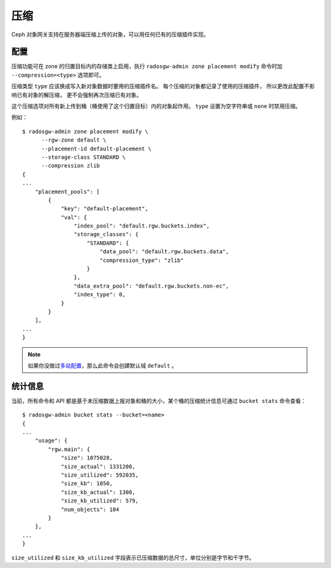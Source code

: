 ======
 压缩
======
.. Compression

.. versionadded:: Kraken

Ceph 对象网关支持在服务器端压缩上传的对象，可以用任何已有的\
压缩插件实现。


配置
====

压缩功能可在 zone 的归置目标内的存储类上启用，执行
``radosgw-admin zone placement modify`` 命令时加
``--compression=<type>`` 选项即可。

压缩类型 ``type`` 应该换成写入新对象数据时要用的压缩插件名。
每个压缩的对象都记录了使用的压缩插件，
所以更改此配置不影响已有对象的解压缩，
更不会强制再次压缩已有对象。

这个压缩选项对所有新上传到桶（桶使用了这个归置目标）内的对象起\
作用。 ``type`` 设置为空字符串或 ``none`` 时禁用压缩。

例如： ::

  $ radosgw-admin zone placement modify \
        --rgw-zone default \
        --placement-id default-placement \
        --storage-class STANDARD \
        --compression zlib
  {
  ...
      "placement_pools": [
          {
              "key": "default-placement",
              "val": {
                  "index_pool": "default.rgw.buckets.index",
                  "storage_classes": {
                      "STANDARD": {
                          "data_pool": "default.rgw.buckets.data",
                          "compression_type": "zlib"
                      }
                  },
                  "data_extra_pool": "default.rgw.buckets.non-ec",
                  "index_type": 0,
              }
          }
      ],
  ...
  }

.. note:: 如果你没做过\ `多站配置`_\ ，那么此命令会创建默认域
   ``default`` 。


统计信息
========
.. Statistics

当前，所有命令和 API 都是基于未压缩数据上报对象和桶的大小，某\
个桶的压缩统计信息可通过 ``bucket stats`` 命令查看： ::

  $ radosgw-admin bucket stats --bucket=<name>
  {
  ...
      "usage": {
          "rgw.main": {
              "size": 1075028,
              "size_actual": 1331200,
              "size_utilized": 592035,
              "size_kb": 1050,
              "size_kb_actual": 1300,
              "size_kb_utilized": 579,
              "num_objects": 104
          }
      },
  ...
  }

``size_utilized`` 和 ``size_kb_utilized`` 字段表示已压缩数据的\
总尺寸，单位分别是字节和千字节。


.. _`多站配置`: ../multisite
